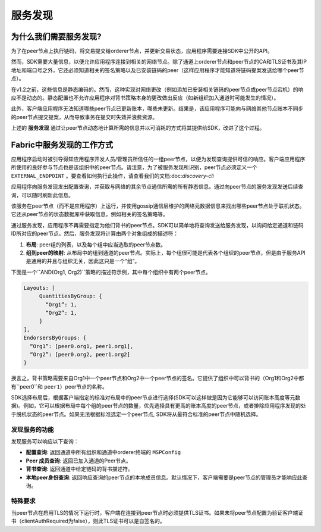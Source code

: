 服务发现
=================

为什么我们需要服务发现?
---------------------------------

为了在peer节点上执行链码，将交易提交给orderer节点，并更新交易状态，应用程序需要连接SDK中公开的API。

然而，SDK需要大量信息，以便允许应用程序连接到相关的网络节点。除了通道上orderer节点和peer节点的CA和TLS证书及其IP地址和端口号之外，它还必须知道相关的签名策略以及已安装链码的peer（这样应用程序才能知道将链码提案发送给哪个peer节点）。

在v1.2之前，这些信息是静态编码的。然而，这种实现对网络更改（例如添加已安装相关链码的peer节点或peer节点宕机）的响应不是动态的。静态配置也不允许应用程序对背书策略本身的更改做出反应（如新组织加入通道时可能发生的情况）。

此外，客户端应用程序无法知道哪些peer节点已更新账本，哪些未更新。结果是，该应用程序可能向与网络其他节点账本不同步的peer节点提交提案，从而导致事务在提交时失效并浪费资源。

上述的 **服务发现** 通过让peer节点动态地计算所需的信息并以可消耗的方式将其提供给SDK，改进了这个过程。

Fabric中服务发现的工作方式
-------------------------------------

应用程序启动时被引导得知应用程序开发人员/管理员所信任的一组peer节点，以便为发现查询提供可信的响应。客户端应用程序所使用的良好参与节点也是该组织中的peer节点。请注意，为了被服务发现所识别，peer节点必须定义一个 ``EXTERNAL_ENDPOINT`` 。要查看如何执行此操作，请查看我们的文档:doc:`discovery-cli` 

应用程序向服务发现发出配置查询，并获取与网络的其余节点通信所需的所有静态信息。通过向peer节点的服务发现发送后续查询，可以随时刷新此信息。

该服务在peer节点（而不是应用程序）上运行，并使用gossip通信层维护的网络元数据信息来找出哪些peer节点处于联机状态。它还从peer节点的状态数据库中获取信息，例如相关的签名策略等。

通过服务发现，应用程序不再需要指定为他们背书的peer节点。SDK可以简单地将查询发送给服务发现，以询问给定通道和链码ID所对应的peer节点。然后，服务发现将计算由两个对象组成的描述符：

1. **布局**: peer组的列表，以及每个组中应当选取的peer节点数。
2. **组到peer的映射**: 从布局中的组到通道的peer节点。实际上，每个组很可能是代表各个组织的peer节点，但是由于服务API是通用的并且与组织无关，因此这只是一个“组”。

下面是一个``AND(Org1, Org2)``策略的描述符示例，其中每个组织中有两个peer节点。

.. code-block:: JSON

   Layouts: [
        QuantitiesByGroup: {
          “Org1”: 1,
          “Org2”: 1,
        }
   ],
   EndorsersByGroups: {
     “Org1”: [peer0.org1, peer1.org1],
     “Org2”: [peer0.org2, peer1.org2]
   }


换言之，背书策略需要来自Org1中一个peer节点和Org2中一个peer节点的签名。它提供了组织中可以背书的（Org1和Org2中都有``peer0``和 ``peer1``）peer节点的名称。

SDK选择布局后，根据客户端指定的标准对布局中的peer节点进行选择(SDK可以这样做是因为它能够可以访问账本高度等元数据)。例如，它可以根据布局中每个组的peer节点的数量，优先选择具有更高的账本高度的peer节点，或者排除应用程序发现的处于脱机状态的peer节点。如果无法根据标准选定一个peer节点, SDK将从最符合标准的peer节点中随机选择。

发现服务的功能
~~~~~~~~~~~~~~~~~~~~~~~~~~~~~~~~~~~~~

发现服务可以响应以下查询：

* **配置查询**: 返回通道中所有组织和通道中orderer终端的 ``MSPConfig``
* **Peer 成员查询**: 返回已加入通道的Peer节点。
* **背书查询**: 返回通道中给定链码的背书描述符。
* **本地peer身份查询**: 返回响应查询的peer节点的本地成员信息。默认情况下，客户端需要是peer节点的管理员才能响应此查询。

特殊要求
~~~~~~~~~~~~~~~~~~~~~~
当peer节点在启用TLS的情况下运行时，客户端在连接到peer节点时必须提供TLS证书。如果未将peer节点配置为验证客户端证书（clientAuthRequired为false），则此TLS证书可以是自签名的。

.. Licensed under Creative Commons Attribution 4.0 International License
   https://creativecommons.org/licenses/by/4.0/
